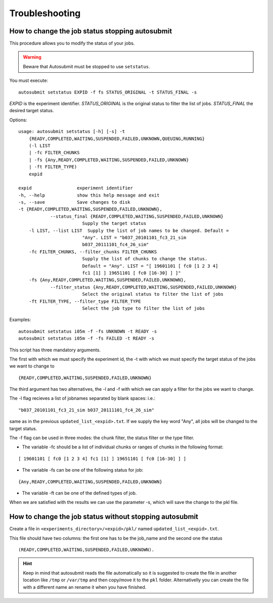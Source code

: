 ###############
Troubleshooting
###############

How to change the job status stopping autosubmit
================================================

This procedure allows you to modify the status of your jobs.

.. warning:: Beware that Autosubmit must be stopped to use ``setstatus``.

You must execute:
::

	autosubmit setstatus EXPID -f fs STATUS_ORIGINAL -t STATUS_FINAL -s

*EXPID* is the experiment identifier.
*STATUS_ORIGINAL* is the original status to filter the list of jobs.
*STATUS_FINAL* the desired target status.

Options:
::

    usage: autosubmit setstatus [-h] [-s] -t
        {READY,COMPLETED,WAITING,SUSPENDED,FAILED,UNKNOWN,QUEUING,RUNNING}
        (-l LIST
        | -fc FILTER_CHUNKS
        | -fs {Any,READY,COMPLETED,WAITING,SUSPENDED,FAILED,UNKNOWN}
        | -ft FILTER_TYPE)
        expid

    expid                 experiment identifier
    -h, --help            show this help message and exit
    -s, --save            Save changes to disk
    -t {READY,COMPLETED,WAITING,SUSPENDED,FAILED,UNKNOWN},
                --status_final {READY,COMPLETED,WAITING,SUSPENDED,FAILED,UNKNOWN}
                            Supply the target status
        -l LIST, --list LIST  Supply the list of job names to be changed. Default =
                            "Any". LIST = "b037_20101101_fc3_21_sim
                            b037_20111101_fc4_26_sim"
        -fc FILTER_CHUNKS, --filter_chunks FILTER_CHUNKS
                            Supply the list of chunks to change the status.
                            Default = "Any". LIST = "[ 19601101 [ fc0 [1 2 3 4]
                            fc1 [1] ] 19651101 [ fc0 [16-30] ] ]"
        -fs {Any,READY,COMPLETED,WAITING,SUSPENDED,FAILED,UNKNOWN},
                --filter_status {Any,READY,COMPLETED,WAITING,SUSPENDED,FAILED,UNKNOWN}
                            Select the original status to filter the list of jobs
        -ft FILTER_TYPE, --filter_type FILTER_TYPE
                            Select the job type to filter the list of jobs

Examples:
::

    autosubmit setstatus i05m -f -fs UNKNOWN -t READY -s
    autosubmit setstatus i05m -f -fs FAILED -t READY -s

This script has three mandatory arguments.

The first with which we must specify the experiment id,
the -t with which we must specify the target status of the jobs we want to change to
::

    {READY,COMPLETED,WAITING,SUSPENDED,FAILED,UNKNOWN}


The third argument has two alternatives, the -l and -f with which we can apply a filter for the jobs we want to change.

The -l flag recieves a list of jobnames separated by blank spaces: i.e.:
::

     "b037_20101101_fc3_21_sim b037_20111101_fc4_26_sim"

same as in the previous ``updated_list_<expid>.txt``.
If we supply the key word "Any", all jobs will be changed to the target status.

The -f flag can be used in three modes: the chunk filter, the status filter or the type filter.

* The variable -fc should be a list of individual chunks or ranges of chunks in the following format:

::

    [ 19601101 [ fc0 [1 2 3 4] fc1 [1] ] 19651101 [ fc0 [16-30] ] ]

* The variable -fs can be one of the following status for job:

::

    {Any,READY,COMPLETED,WAITING,SUSPENDED,FAILED,UNKNOWN}

* The variable -ft can be one of the defined types of job.

When we are satisfied with the results we can use the parameter -s, which will save the change to the pkl file.

How to change the job status without stopping autosubmit
========================================================

Create a file in ``<experiments_directory>/<expid>/pkl/`` named ``updated_list_<expid>.txt``.

This file should have two columns: the first one has to be the job_name and the second one the status
::

    (READY,COMPLETED,WAITING,SUSPENDED,FAILED,UNKNOWN).

.. hint:: Keep in mind that autosubmit reads the file automatically so it is suggested to create the file in another location like ``/tmp`` or ``/var/tmp`` and then copy/move it to the ``pkl`` folder. Alternativelly you can create the file with a different name an rename it when you have finished.